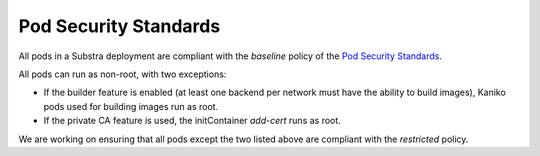 Pod Security Standards
----------------------

All pods in a Substra deployment are compliant with the *baseline* policy of the
`Pod Security Standards <https://kubernetes.io/docs/concepts/security/pod-security-standards>`_.

All pods can run as non-root, with two exceptions:

* If the builder feature is enabled (at least one backend per network must have the ability to build images), Kaniko pods used for building images run as root.
* If the private CA feature is used, the initContainer `add-cert` runs as root.

We are working on ensuring that all pods except the two listed above are compliant with the *restricted* policy.
